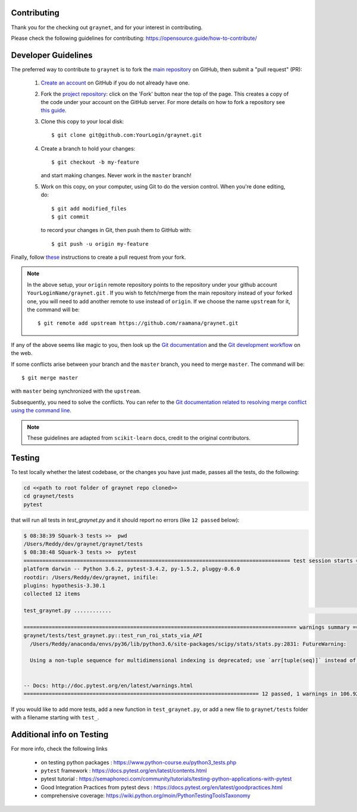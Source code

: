 Contributing
-------------

Thank you for the checking out ``graynet``, and for your interest in contributing.


Please check the following guidelines for contributing: https://opensource.guide/how-to-contribute/


Developer Guidelines
---------------------

The preferred way to contribute to ``graynet`` is to fork the `main repository <https://github.com/raamana/graynet/>`__ on GitHub,
then submit a "pull request" (PR):

 1. `Create an account <https://github.com/join>`_ on
    GitHub if you do not already have one.

 2. Fork the `project repository <https://github.com/raamana/graynet>`__: click on the 'Fork'
    button near the top of the page. This creates a copy of the code under your
    account on the GitHub server. For more details on how to fork a
    repository see `this guide <https://help.github.com/articles/fork-a-repo/>`_.

 3. Clone this copy to your local disk::

        $ git clone git@github.com:YourLogin/graynet.git

 4. Create a branch to hold your changes::

        $ git checkout -b my-feature

    and start making changes. Never work in the ``master`` branch!

 5. Work on this copy, on your computer, using Git to do the version
    control. When you're done editing, do::

        $ git add modified_files
        $ git commit

    to record your changes in Git, then push them to GitHub with::

        $ git push -u origin my-feature

Finally, follow `these <https://help.github.com/articles/creating-a-pull-request-from-a-fork>`_ instructions to create a pull request from your fork.

.. note::

  In the above setup, your ``origin`` remote repository points to the repository under your github account ``YourLoginName/graynet.git`` .
  If you wish to fetch/merge from the main repository instead of your forked one, you will need to add another remote
  to use instead of ``origin``. If we choose the name ``upstream`` for it, the command will be::

        $ git remote add upstream https://github.com/raamana/graynet.git

If any of the above seems like magic to you, then look up the `Git documentation
<https://git-scm.com/documentation>`_ and the `Git development workflow
<http://docs.scipy.org/doc/numpy/dev/gitwash/development_workflow.html>`_ on the
web.

If some conflicts arise between your branch and the ``master`` branch, you need
to merge ``master``. The command will be::

  $ git merge master

with ``master`` being synchronized with the ``upstream``.

Subsequently, you need to solve the conflicts. You can refer to the `Git
documentation related to resolving merge conflict using the command line
<https://help.github.com/articles/resolving-a-merge-conflict-using-the-command-line/>`_.

.. note::

    These guidelines are adapted from ``scikit-learn`` docs, credit to the original contributors.


Testing
--------

To test locally whether the latest codebase, or the changes you have just made, passes all the tests, do the following:

.. code-block:: python

    cd <<path to root folder of graynet repo cloned>>
    cd graynet/tests
    pytest


that will run all tests in `test_graynet.py` and it should report no errors (like ``12 passed`` below):

.. code-block:: bash

    $ 08:38:39 SQuark-3 tests >>  pwd
    /Users/Reddy/dev/graynet/graynet/tests
    $ 08:38:48 SQuark-3 tests >>  pytest
    ===================================================================================== test session starts ======================================================================================
    platform darwin -- Python 3.6.2, pytest-3.4.2, py-1.5.2, pluggy-0.6.0
    rootdir: /Users/Reddy/dev/graynet, inifile:
    plugins: hypothesis-3.30.1
    collected 12 items

    test_graynet.py ............                                                                                                                                                             [100%]

    ======================================================================================= warnings summary =======================================================================================
    graynet/tests/test_graynet.py::test_run_roi_stats_via_API
      /Users/Reddy/anaconda/envs/py36/lib/python3.6/site-packages/scipy/stats/stats.py:2831: FutureWarning:

      Using a non-tuple sequence for multidimensional indexing is deprecated; use `arr[tuple(seq)]` instead of `arr[seq]`. In the future this will be interpreted as an array index, `arr[np.array(seq)]`, which will result either in an error or a different result.


    -- Docs: http://doc.pytest.org/en/latest/warnings.html
    =========================================================================== 12 passed, 1 warnings in 106.92 seconds ============================================================================


If you would like to add more tests, add a new function in ``test_graynet.py``, or add a new file to ``graynet/tests`` folder with a filename starting with ``test_``.


Additional info on Testing
--------------------------

For more info, check the following links

 - on testing python packages : https://www.python-course.eu/python3_tests.php
 - ``pytest`` framework : https://docs.pytest.org/en/latest/contents.html
 - pytest tutorial : https://semaphoreci.com/community/tutorials/testing-python-applications-with-pytest
 - Good Integration Practices from pytest devs : https://docs.pytest.org/en/latest/goodpractices.html
 - comprehensive coverage: https://wiki.python.org/moin/PythonTestingToolsTaxonomy
